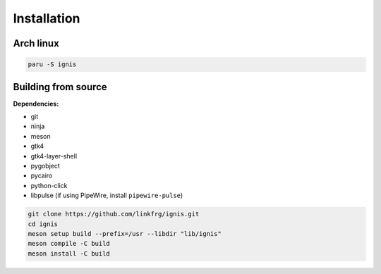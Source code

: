 Installation
============

Arch linux
-----------

.. code-block:: bash

    paru -S ignis

Building from source
---------------------

**Dependencies:**

- git 
- ninja 
- meson 
- gtk4 
- gtk4-layer-shell
- pygobject
- pycairo
- python-click
- libpulse (if using PipeWire, install ``pipewire-pulse``)

.. code-block:: bash
    
    git clone https://github.com/linkfrg/ignis.git
    cd ignis
    meson setup build --prefix=/usr --libdir "lib/ignis"
    meson compile -C build
    meson install -C build


